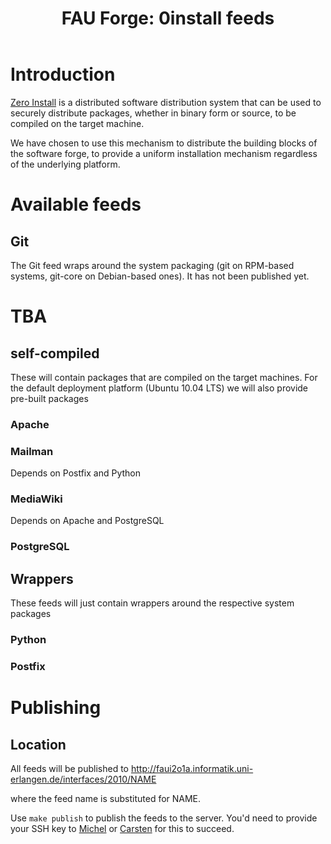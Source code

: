 #+TITLE: FAU Forge: 0install feeds

* Introduction
  [[http://0install.net/][Zero Install]] is a distributed software distribution system that can
  be used to securely distribute packages, whether in binary form or
  source, to be compiled on the target machine.

  We have chosen to use this mechanism to distribute the building
  blocks of the software forge, to provide a uniform installation
  mechanism regardless of the underlying platform.

* Available feeds
** Git
   The Git feed wraps around the system packaging (git on RPM-based systems, git-core on Debian-based ones).
   It has not been published yet.

* TBA
** self-compiled
   These will contain packages that are compiled on the target machines. For
   the default deployment platform (Ubuntu 10.04 LTS) we will also provide
   pre-built packages
*** Apache
*** Mailman
    Depends on Postfix and Python
*** MediaWiki
    Depends on Apache and PostgreSQL
*** PostgreSQL
** Wrappers
   These feeds will just contain wrappers around the respective system
   packages
*** Python
*** Postfix

* Publishing
** Location
   All feeds will be published to
   http://faui2o1a.informatik.uni-erlangen.de/interfaces/2010/NAME

   where the feed name is substituted for NAME.

   Use =make publish= to publish the feeds to the server. You'd need to provide
   your SSH key to [[mailto:michel.salim@informatik.uni-erlangen.de][Michel]] or [[mailto:carsten.kolassa@informatik.uni-erlangen.de][Carsten]] for this to succeed.
